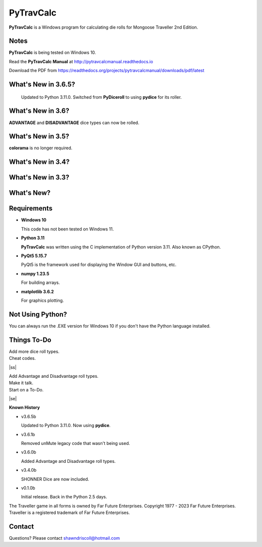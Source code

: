 
**PyTravCalc**
==============

.. figure:: pytravcalc_manual_cover_art.png


**PyTravCalc** is a Windows program for calculating die rolls for Mongoose Traveller 2nd Edition.


Notes
-----

**PyTravCalc** is being tested on Windows 10.

Read the **PyTravCalc Manual** at http://pytravcalcmanual.readthedocs.io

Download the PDF from https://readthedocs.org/projects/pytravcalcmanual/downloads/pdf/latest


What's New in 3.6.5?
--------------------

 Updated to Python 3.11.0. Switched from **PyDiceroll** to using **pydice** for its roller.

What's New in 3.6?
------------------

**ADVANTAGE** and **DISADVANTAGE** dice types can now be rolled.

What's New in 3.5?
------------------

**colorama** is no longer required.

What's New in 3.4?
------------------

.. image:: docs/source/video3.png
    :target: https://www.youtube.com/watch?v=Tyhv1ODB0F0
	
What's New in 3.3?
------------------

.. image:: docs/source/video2.png
    :target: https://www.youtube.com/watch?v=gFvSPnIXNbo

What's New?
-----------

.. image:: docs/source/video.png
    :target: https://www.youtube.com/watch?v=AlhrqA2jdgs

Requirements
------------

* **Windows 10**

  This code has not been tested on Windows 11.

* **Python 3.11**
   
  **PyTravCalc** was written using the C implementation of Python
  version 3.11. Also known as CPython.
   
* **PyQt5 5.15.7**

  PyQt5 is the framework used for displaying the Window GUI and buttons, etc.

* **numpy 1.23.5**

  For building arrays.

* **matplotlib 3.6.2**

  For graphics plotting.



Not Using Python?
-----------------

You can always run the .EXE version for Windows 10 if you don't have the Python language installed.


.. |ss| raw:: html

    <strike>

.. |se| raw:: html

    </strike>

Things To-Do
------------

| Add more dice roll types.
| Cheat codes.
|ss|

| Add Advantage and Disadvantage roll types.
| Make it talk.
| Start on a To-Do.

|se|

**Known History**

* v3.6.5b

  Updated to Python 3.11.0. Now using **pydice**.

* v3.6.1b

  Removed unMute legacy code that wasn't being used.

* v3.6.0b

  Added Advantage and Disadvantage roll types.

* v3.4.0b

  SHONNER Dice are now included.

* v0.1.0b

  Initial release. Back in the Python 2.5 days.


The Traveller game in all forms is owned by Far Future Enterprises. Copyright 1977 - 2023 Far Future Enterprises. Traveller is a registered trademark of Far Future Enterprises.

Contact
-------
Questions? Please contact shawndriscoll@hotmail.com
